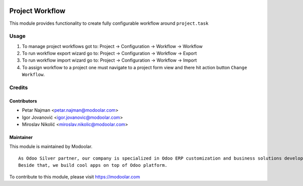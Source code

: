 .. image:: https://www.gnu.org/graphics/lgplv3-147x51.png
   :target: https://www.gnu.org/licenses/lgpl-3.0.en.html
   :alt: License: LGPL-v3

================
Project Workflow
================

This module provides functionality to create fully configurable workflow around ``project.task``


Usage
=====

#. To manage project workflows got to: Project -> Configuration -> Workflow -> Workflow
#. To run workflow export wizard go to: Project -> Configuration -> Workflow -> Export
#. To run workflow import wizard go to: Project -> Configuration -> Workflow -> Import
#. To assign workflow to a project one must navigate to a project form view and there hit action button ``Change Workflow``.

Credits
=======


Contributors
------------

* Petar Najman <petar.najman@modoolar.com>
* Igor Jovanović <igor.jovanovic@modoolar.com>
* Miroslav Nikolić <miroslav.nikolic@modoolar.com>

Maintainer
----------

.. image:: https://modoolar.com/modoolar-static/modoolar-logo.png
   :alt: Modoolar
   :target: https://modoolar.com

This module is maintained by Modoolar.

::

   As Odoo Silver partner, our company is specialized in Odoo ERP customization and business solutions development.
   Beside that, we build cool apps on top of Odoo platform.

To contribute to this module, please visit https://modoolar.com
